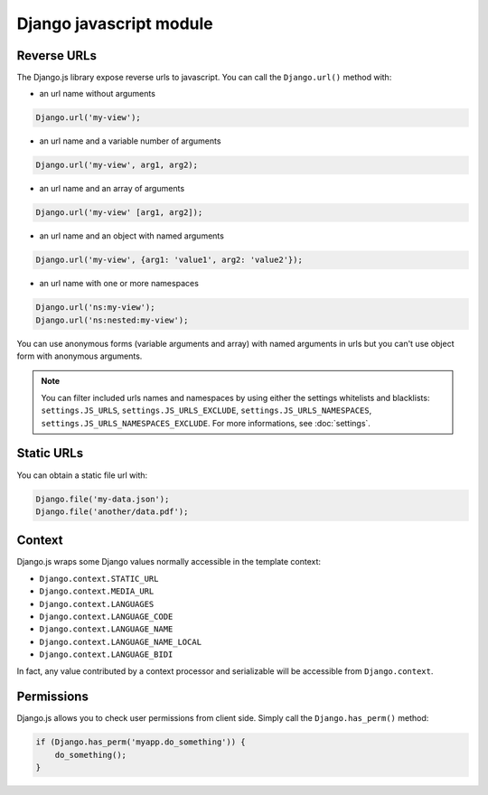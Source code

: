 Django javascript module
========================

Reverse URLs
------------

The Django.js library expose reverse urls to javascript.
You can call the ``Django.url()`` method with:

- an url name without arguments

.. code-block:: javascript

    Django.url('my-view');

- an url name and a variable number of arguments

.. code-block:: javascript

    Django.url('my-view', arg1, arg2);

- an url name and an array of arguments

.. code-block:: javascript

    Django.url('my-view' [arg1, arg2]);

- an url name and an object with named arguments

.. code-block:: javascript

    Django.url('my-view', {arg1: 'value1', arg2: 'value2'});

- an url name with one or more namespaces

.. code-block:: javascript

    Django.url('ns:my-view');
    Django.url('ns:nested:my-view');

You can use anonymous forms (variable arguments and array) with named arguments in urls but you can't use object form with anonymous arguments.

.. note::

    You can filter included urls names and namespaces by using either the settings whitelists and blacklists: ``settings.JS_URLS``, ``settings.JS_URLS_EXCLUDE``, ``settings.JS_URLS_NAMESPACES``, ``settings.JS_URLS_NAMESPACES_EXCLUDE``.
    For more informations, see :doc:`settings`.


Static URLs
-----------

You can obtain a static file url with:

.. code-block:: javascript

    Django.file('my-data.json');
    Django.file('another/data.pdf');


Context
-------

Django.js wraps some Django values normally accessible in the template context:

- ``Django.context.STATIC_URL``
- ``Django.context.MEDIA_URL``
- ``Django.context.LANGUAGES``
- ``Django.context.LANGUAGE_CODE``
- ``Django.context.LANGUAGE_NAME``
- ``Django.context.LANGUAGE_NAME_LOCAL``
- ``Django.context.LANGUAGE_BIDI``

In fact, any value contributed by a context processor and serializable will be accessible from ``Django.context``.

Permissions
-----------

Django.js allows you to check user permissions from client side. Simply call the ``Django.has_perm()`` method:

.. code-block:: javascript

    if (Django.has_perm('myapp.do_something')) {
        do_something();
    }
